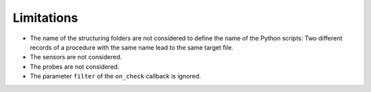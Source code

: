 Limitations
===========

* The name of the structuring folders are not considered to define the name of
  the Python scripts: Two different records of a procedure with the same name
  lead to the same target file.
* The sensors are not considered.
* The probes are not considered.
* The parameter ``filter`` of the ``on_check`` callback is ignored.
